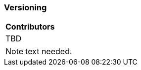 [[ug_model_versioning_section]]
=== Versioning

|===
^|*Contributors*
|TBD
|===

NOTE: text needed.


